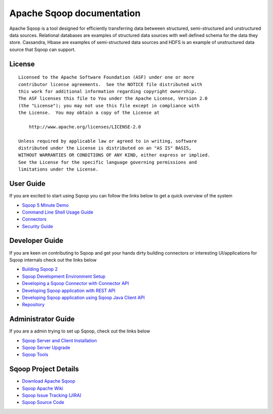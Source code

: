 .. Licensed to the Apache Software Foundation (ASF) under one or more
   contributor license agreements.  See the NOTICE file distributed with
   this work for additional information regarding copyright ownership.
   The ASF licenses this file to You under the Apache License, Version 2.0
   (the "License"); you may not use this file except in compliance with
   the License.  You may obtain a copy of the License at

       http://www.apache.org/licenses/LICENSE-2.0

   Unless required by applicable law or agreed to in writing, software
   distributed under the License is distributed on an "AS IS" BASIS,
   WITHOUT WARRANTIES OR CONDITIONS OF ANY KIND, either express or implied.
   See the License for the specific language governing permissions and
   limitations under the License.


=======================================
Apache Sqoop documentation
=======================================

Apache Sqoop is a tool designed for efficiently transferring data betweeen structured, semi-structured and unstructured data sources. Relational databases are examples of structured data sources with well defined schema for the data they store. Cassandra, Hbase are  examples of semi-structured data sources and HDFS is an example of unstructured data source that Sqoop can support.

License
-------

::

    Licensed to the Apache Software Foundation (ASF) under one or more
    contributor license agreements.  See the NOTICE file distributed with
    this work for additional information regarding copyright ownership.
    The ASF licenses this file to You under the Apache License, Version 2.0
    (the "License"); you may not use this file except in compliance with
    the License.  You may obtain a copy of the License at

        http://www.apache.org/licenses/LICENSE-2.0

    Unless required by applicable law or agreed to in writing, software
    distributed under the License is distributed on an "AS IS" BASIS,
    WITHOUT WARRANTIES OR CONDITIONS OF ANY KIND, either express or implied.
    See the License for the specific language governing permissions and
    limitations under the License.


User Guide
------------
If you are excited to start using Sqoop you can follow the links below to get a quick overview of the system

- `Sqoop 5 Minute Demo <Sqoop5MinutesDemo.html>`_
- `Command Line Shell Usage Guide <CommandLineClient.html>`_
- `Connectors <Connectors.html>`_
- `Security Guide <SecurityGuideOnSqoop2.html>`_

Developer Guide
-----------------

If you are keen on contributing to Sqoop and get your hands dirty building connectors or interesting UI/applications for Sqoop internals check out the links below

- `Building Sqoop 2 <BuildingSqoop2.html>`_
- `Sqoop Development Environment Setup <DevEnv.html>`_
- `Developing a Sqoop Connector with Connector API <ConnectorDevelopment.html>`_
- `Developing Sqoop application with REST API <RESTAPI.html>`_
- `Developing Sqoop application using Sqoop Java Client API <ClientAPI.html>`_
- `Repository <Repository.html>`_

Administrator Guide
--------------------
If you are a admin trying to set up Sqoop, check out the links below

- `Sqoop Server and Client Installation <Installation.html>`_
- `Sqoop Server Upgrade <Upgrade.html>`_
- `Sqoop Tools <Tools.html>`_

Sqoop Project Details
---------------------

- `Download Apache Sqoop <http://www.apache.org/dyn/closer.cgi/sqoop>`_
- `Sqoop Apache Wiki <https://cwiki.apache.org/confluence/display/SQOOP/Home>`_
- `Sqoop Issue Tracking (JIRA) <https://issues.apache.org/jira/browse/SQOOP>`_
- `Sqoop Source Code <https://git-wip-us.apache.org/repos/asf?p=sqoop.git;a=shortlog;h=refs/heads/sqoop2>`_
